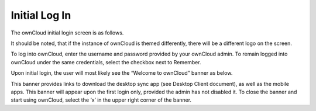 Initial Log In
==============

The ownCloud initial login screen is as follows.

|1000000000000453000001BFFCF48776_png|

It should be noted, that if the instance of ownCloud is themed differently, there will be a different logo on the screen.

To log into ownCloud, enter the username and password provided by your ownCloud admin.
To remain logged into ownCloud under the same credentials, select the checkbox next to Remember.

Upon initial login, the user will most likely see the “Welcome to ownCloud” banner as below.

|1000000000000479000002887E7F48EA_png|

This banner provides links to download the desktop sync app (see Desktop Client document), as well as the mobile apps.
This banner will appear upon the first login only, provided the admin has not disabled it.
To close the banner and start using ownCloud, select the ‘x’ in the upper right corner of the banner.

.. |1000000000000453000001BFFCF48776_png| image:: images/1000000000000453000001BFFCF48776.png
    :width: 6.5in
    :height: 2.6252in


.. |1000000000000479000002887E7F48EA_png| image:: images/1000000000000479000002887E7F48EA.png
    :width: 6.5in
    :height: 3.6783in
